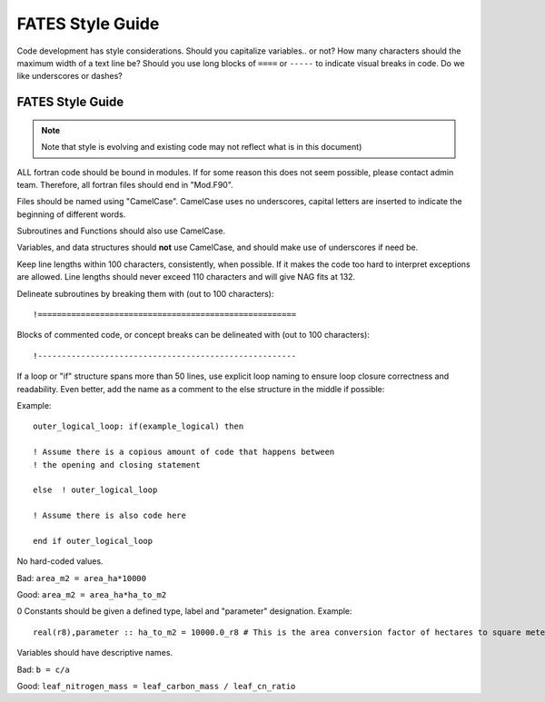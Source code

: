 FATES Style Guide
-----------

Code development has style considerations.  Should you capitalize variables.. or not?  How many characters should the maximum width of a text line be?  Should you use long blocks of ``====``   or ``-----`` to indicate visual breaks in code.   Do we like underscores or dashes?  

FATES Style Guide
^^^^^^^^^^^^^^^^^
.. highlight:: fortran
   
.. note::
   Note that style is evolving and existing code may not reflect what is in this document)

ALL fortran code should be bound in modules.  If for some reason this does not seem possible, please contact admin team.  Therefore, all fortran files should end in "Mod.F90".

Files should be named using "CamelCase".  CamelCase uses no underscores, capital letters are inserted to indicate the beginning of different words.

Subroutines and Functions should also use CamelCase.

Variables, and data structures should **not** use CamelCase, and should make use of underscores if need be.

Keep line lengths within 100 characters, consistently, when possible.  If it makes the code too hard to interpret exceptions are allowed.  Line lengths should never exceed 110 characters and will give NAG fits at 132.


Delineate subroutines by breaking them with (out to 100 characters)::
   
   !======================================================


Blocks of commented code, or concept breaks can be delineated with (out to 100 characters)::
   
   !------------------------------------------------------


If a loop or "if" structure spans more than 50 lines, use explicit loop naming to ensure loop closure correctness and readability.  Even better, add the name as a comment to the else structure in the middle if possible:  
   
Example::

   outer_logical_loop: if(example_logical) then
   
   ! Assume there is a copious amount of code that happens between
   ! the opening and closing statement

   else  ! outer_logical_loop

   ! Assume there is also code here

   end if outer_logical_loop


No hard-coded values.  

Bad:  ``area_m2 = area_ha*10000``

Good: ``area_m2 = area_ha*ha_to_m2``

0 Constants should be given a defined type, label and "parameter" designation. Example::
   
   real(r8),parameter :: ha_to_m2 = 10000.0_r8 # This is the area conversion factor of hectares to square meters

Variables should have descriptive names.

Bad: ``b = c/a``

Good: ``leaf_nitrogen_mass = leaf_carbon_mass / leaf_cn_ratio``




